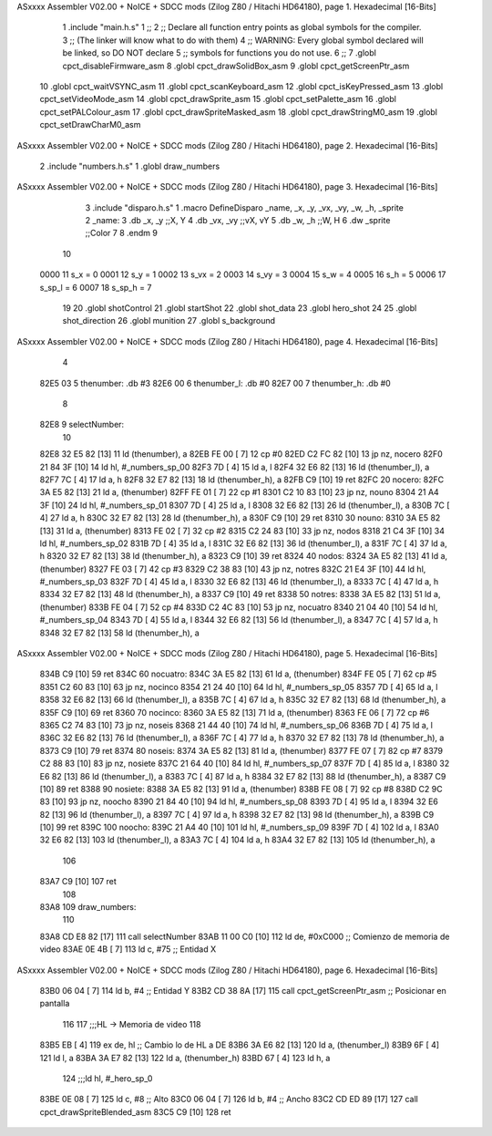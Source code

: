 ASxxxx Assembler V02.00 + NoICE + SDCC mods  (Zilog Z80 / Hitachi HD64180), page 1.
Hexadecimal [16-Bits]



                              1 .include "main.h.s"
                              1 ;; 
                              2 ;; Declare all function entry points as global symbols for the compiler.
                              3 ;; (The linker will know what to do with them)
                              4 ;; WARNING: Every global symbol declared will be linked, so DO NOT declare 
                              5 ;; symbols for functions you do not use.
                              6 ;;
                              7 .globl cpct_disableFirmware_asm
                              8 .globl cpct_drawSolidBox_asm
                              9 .globl cpct_getScreenPtr_asm
                             10 .globl cpct_waitVSYNC_asm
                             11 .globl cpct_scanKeyboard_asm
                             12 .globl cpct_isKeyPressed_asm
                             13 .globl cpct_setVideoMode_asm
                             14 .globl cpct_drawSprite_asm
                             15 .globl cpct_setPalette_asm
                             16 .globl cpct_setPALColour_asm
                             17 .globl cpct_drawSpriteMasked_asm 
                             18 .globl cpct_drawStringM0_asm
                             19 .globl cpct_setDrawCharM0_asm 
ASxxxx Assembler V02.00 + NoICE + SDCC mods  (Zilog Z80 / Hitachi HD64180), page 2.
Hexadecimal [16-Bits]



                              2 .include "numbers.h.s"
                              1 .globl draw_numbers
ASxxxx Assembler V02.00 + NoICE + SDCC mods  (Zilog Z80 / Hitachi HD64180), page 3.
Hexadecimal [16-Bits]



                              3 .include "disparo.h.s"
                              1 .macro DefineDisparo _name, _x, _y, _vx, _vy, _w, _h, _sprite
                              2 _name:
                              3    .db   _x, _y       ;;X, Y
                              4    .db	 _vx, _vy	  ;;vX, vY
                              5    .db	 _w, _h		  ;;W, H
                              6    .dw	 _sprite		  ;;Color
                              7 
                              8 .endm
                              9 
                             10 
                     0000    11 s_x = 0
                     0001    12 s_y = 1
                     0002    13 s_vx = 2
                     0003    14 s_vy = 3
                     0004    15 s_w = 4
                     0005    16 s_h = 5
                     0006    17 s_sp_l = 6
                     0007    18 s_sp_h = 7
                             19 
                             20 .globl shotControl
                             21 .globl startShot
                             22 .globl shot_data
                             23 .globl hero_shot
                             24 
                             25 .globl shot_direction
                             26 .globl munition
                             27 .globl s_background
ASxxxx Assembler V02.00 + NoICE + SDCC mods  (Zilog Z80 / Hitachi HD64180), page 4.
Hexadecimal [16-Bits]



                              4 
   82E5 03                    5 thenumber: 	.db 	#3
   82E6 00                    6 thenumber_l: 	.db 	#0
   82E7 00                    7 thenumber_h: 	.db 	#0
                              8 
   82E8                       9 selectNumber:
                             10 
   82E8 32 E5 82      [13]   11 ld 	(thenumber), 	a
   82EB FE 00         [ 7]   12 cp #0
   82ED C2 FC 82      [10]   13 jp 	nz, 	nocero
   82F0 21 84 3F      [10]   14 ld 	hl, 	#_numbers_sp_00
   82F3 7D            [ 4]   15 ld 	a,	l 	
   82F4 32 E6 82      [13]   16 ld 	(thenumber_l),	a 	
   82F7 7C            [ 4]   17 ld  a, 	h
   82F8 32 E7 82      [13]   18 ld  (thenumber_h), 	a
   82FB C9            [10]   19 ret
   82FC                      20 nocero:
   82FC 3A E5 82      [13]   21 ld 	a, 	(thenumber)
   82FF FE 01         [ 7]   22 cp #1
   8301 C2 10 83      [10]   23 jp 	nz, 	nouno
   8304 21 A4 3F      [10]   24 ld 	hl, 	#_numbers_sp_01
   8307 7D            [ 4]   25 ld 	a,	l 	
   8308 32 E6 82      [13]   26 ld 	(thenumber_l),	a 	
   830B 7C            [ 4]   27 ld  a, 	h
   830C 32 E7 82      [13]   28 ld  (thenumber_h), 	a
   830F C9            [10]   29 ret
   8310                      30 nouno:
   8310 3A E5 82      [13]   31 ld 	a, 	(thenumber)
   8313 FE 02         [ 7]   32 cp #2
   8315 C2 24 83      [10]   33 jp 	nz, 	nodos
   8318 21 C4 3F      [10]   34 ld 	hl, 	#_numbers_sp_02
   831B 7D            [ 4]   35 ld 	a,	l 	
   831C 32 E6 82      [13]   36 ld 	(thenumber_l),	a 	
   831F 7C            [ 4]   37 ld  a, 	h
   8320 32 E7 82      [13]   38 ld  (thenumber_h), 	a
   8323 C9            [10]   39 ret
   8324                      40 nodos:
   8324 3A E5 82      [13]   41 ld 	a, 	(thenumber)
   8327 FE 03         [ 7]   42 cp #3
   8329 C2 38 83      [10]   43 jp 	nz, 	notres
   832C 21 E4 3F      [10]   44 ld 	hl, 	#_numbers_sp_03
   832F 7D            [ 4]   45 ld 	a,	l 	
   8330 32 E6 82      [13]   46 ld 	(thenumber_l),	a 	
   8333 7C            [ 4]   47 ld  a, 	h
   8334 32 E7 82      [13]   48 ld  (thenumber_h), 	a
   8337 C9            [10]   49 ret
   8338                      50 notres:
   8338 3A E5 82      [13]   51 ld 	a, 	(thenumber)
   833B FE 04         [ 7]   52 cp #4
   833D C2 4C 83      [10]   53 jp 	nz, 	nocuatro
   8340 21 04 40      [10]   54 ld 	hl, 	#_numbers_sp_04
   8343 7D            [ 4]   55 ld 	a,	l 	
   8344 32 E6 82      [13]   56 ld 	(thenumber_l),	a 	
   8347 7C            [ 4]   57 ld  a, 	h
   8348 32 E7 82      [13]   58 ld  (thenumber_h), 	a
ASxxxx Assembler V02.00 + NoICE + SDCC mods  (Zilog Z80 / Hitachi HD64180), page 5.
Hexadecimal [16-Bits]



   834B C9            [10]   59 ret
   834C                      60 nocuatro:
   834C 3A E5 82      [13]   61 ld 	a, 	(thenumber)
   834F FE 05         [ 7]   62 cp #5
   8351 C2 60 83      [10]   63 jp 	nz, 	nocinco
   8354 21 24 40      [10]   64 ld 	hl, 	#_numbers_sp_05
   8357 7D            [ 4]   65 ld 	a,	l 	
   8358 32 E6 82      [13]   66 ld 	(thenumber_l),	a 	
   835B 7C            [ 4]   67 ld  a, 	h
   835C 32 E7 82      [13]   68 ld  (thenumber_h), 	a
   835F C9            [10]   69 ret
   8360                      70 nocinco:
   8360 3A E5 82      [13]   71 ld 	a, 	(thenumber)
   8363 FE 06         [ 7]   72 cp #6
   8365 C2 74 83      [10]   73 jp 	nz, 	noseis
   8368 21 44 40      [10]   74 ld 	hl, 	#_numbers_sp_06
   836B 7D            [ 4]   75 ld 	a,	l 	
   836C 32 E6 82      [13]   76 ld 	(thenumber_l),	a 	
   836F 7C            [ 4]   77 ld  a, 	h
   8370 32 E7 82      [13]   78 ld  (thenumber_h), 	a
   8373 C9            [10]   79 ret
   8374                      80 noseis:
   8374 3A E5 82      [13]   81 ld 	a, 	(thenumber)
   8377 FE 07         [ 7]   82 cp #7
   8379 C2 88 83      [10]   83 jp 	nz, 	nosiete
   837C 21 64 40      [10]   84 ld 	hl, 	#_numbers_sp_07
   837F 7D            [ 4]   85 ld 	a,	l 	
   8380 32 E6 82      [13]   86 ld 	(thenumber_l),	a 	
   8383 7C            [ 4]   87 ld  a, 	h
   8384 32 E7 82      [13]   88 ld  (thenumber_h), 	a
   8387 C9            [10]   89 ret
   8388                      90 nosiete:
   8388 3A E5 82      [13]   91 ld 	a, 	(thenumber)
   838B FE 08         [ 7]   92 cp #8
   838D C2 9C 83      [10]   93 jp 	nz, 	noocho
   8390 21 84 40      [10]   94 ld 	hl, 	#_numbers_sp_08
   8393 7D            [ 4]   95 ld 	a,	l 	
   8394 32 E6 82      [13]   96 ld 	(thenumber_l),	a 	
   8397 7C            [ 4]   97 ld  a, 	h
   8398 32 E7 82      [13]   98 ld  (thenumber_h), 	a
   839B C9            [10]   99 ret
   839C                     100 noocho:
   839C 21 A4 40      [10]  101 ld 	hl, 	#_numbers_sp_09
   839F 7D            [ 4]  102 ld 	a,	l 	
   83A0 32 E6 82      [13]  103 ld 	(thenumber_l),	a 	
   83A3 7C            [ 4]  104 ld  a, 	h
   83A4 32 E7 82      [13]  105 ld  (thenumber_h), 	a
                            106 
   83A7 C9            [10]  107 ret
                            108 
   83A8                     109 draw_numbers:
                            110 
   83A8 CD E8 82      [17]  111 	call selectNumber
   83AB 11 00 C0      [10]  112 	ld    de, #0xC000         ;; Comienzo de memoria de video
   83AE 0E 4B         [ 7]  113 	ld    c, 	#75          ;; Entidad X
ASxxxx Assembler V02.00 + NoICE + SDCC mods  (Zilog Z80 / Hitachi HD64180), page 6.
Hexadecimal [16-Bits]



   83B0 06 04         [ 7]  114 	ld    b, 	#4          ;; Entidad Y
   83B2 CD 38 8A      [17]  115 	call  cpct_getScreenPtr_asm  ;; Posicionar en pantalla
                            116 
                            117 	;;;HL -> Memoria de video
                            118 
   83B5 EB            [ 4]  119 	ex    de, hl         ;; Cambio lo de HL a DE
   83B6 3A E6 82      [13]  120 	ld    a, (thenumber_l)
   83B9 6F            [ 4]  121 	ld    l, a
   83BA 3A E7 82      [13]  122 	ld    a, (thenumber_h)
   83BD 67            [ 4]  123 	ld    h, a
                            124 	;;;ld    hl, #_hero_sp_0  
   83BE 0E 08         [ 7]  125 	ld    c, #8     ;; Alto
   83C0 06 04         [ 7]  126 	ld    b, #4     ;; Ancho
   83C2 CD ED 89      [17]  127    call cpct_drawSpriteBlended_asm
   83C5 C9            [10]  128 ret
